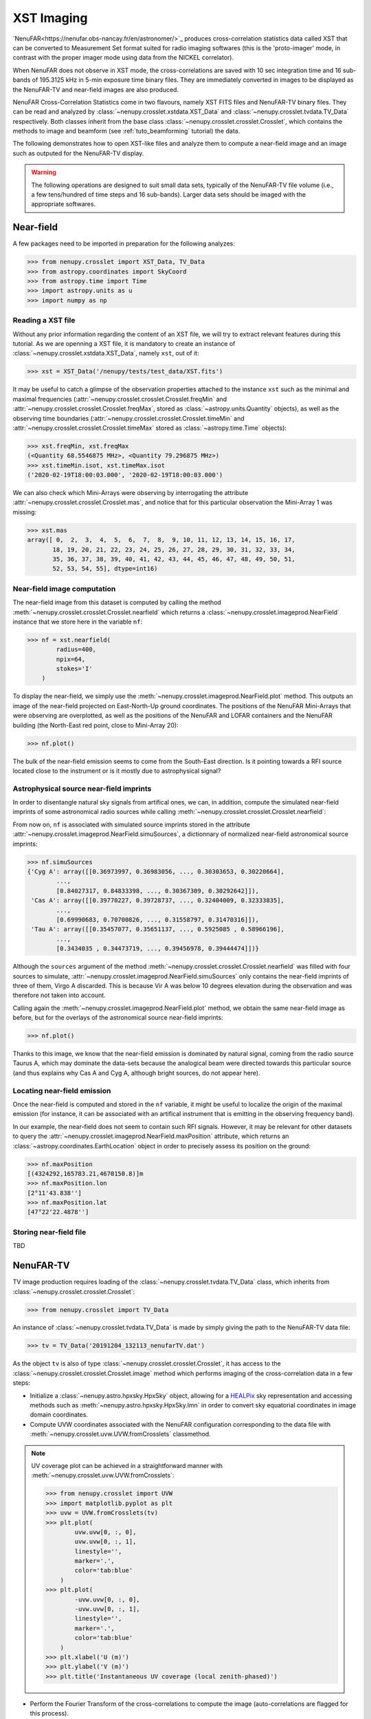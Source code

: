 .. _tuto_tv:

XST Imaging
===========

`NenuFAR<https://nenufar.obs-nancay.fr/en/astronomer/>`_ produces cross-correlation statistics data called XST that can be converted to Measurement Set format suited for radio imaging softwares (this is the 'proto-imager' mode, in contrast with the proper imager mode using data from the NICKEL correlator).

When NenuFAR does not observe in XST mode, the cross-correlations are saved with 10 sec integration time and 16 sub-bands of 195.3125 kHz in 5-min exposure time binary files. They are immediately converted in images to be displayed as the NenuFAR-TV and near-field images are also produced.

NenuFAR Cross-Correlation Statistics come in two flavours, namely XST FITS files and NenuFAR-TV binary files. They can be read and analyzed by :class:`~nenupy.crosslet.xstdata.XST_Data` and :class:`~nenupy.crosslet.tvdata.TV_Data` respectively. Both classes inherit from the base class :class:`~nenupy.crosslet.crosslet.Crosslet`, which contains the methods to image and beamform (see :ref:`tuto_beamforming` tutorial) the data.

The following demonstrates how to open XST-like files and analyze them to compute a near-field image and an image such as outputed for the NenuFAR-TV display.

.. warning::
    The following operations are designed to suit small data sets, typically of the NenuFAR-TV file volume (i.e., a few tens/hundred of time steps and 16 sub-bands). Larger data sets should be imaged with the appropriate softwares.

Near-field
----------

A few packages need to be imported in preparation for the following analyzes:

>>> from nenupy.crosslet import XST_Data, TV_Data
>>> from astropy.coordinates import SkyCoord
>>> from astropy.time import Time
>>> import astropy.units as u
>>> import numpy as np

Reading a XST file
^^^^^^^^^^^^^^^^^^

Without any prior information regarding the content of an XST file, we will try to extract relevant features during this tutorial. As we are openning a XST file, it is mandatory to create an instance of :class:`~nenupy.crosslet.xstdata.XST_Data`, namely ``xst``, out of it:

>>> xst = XST_Data('/nenupy/tests/test_data/XST.fits')

It may be useful to catch a glimpse of the observation properties attached to the instance ``xst`` such as the minimal and maximal frequencies (:attr:`~nenupy.crosslet.crosslet.Crosslet.freqMin` and :attr:`~nenupy.crosslet.crosslet.Crosslet.freqMax`, stored as :class:`~astropy.units.Quantity` objects), as well as the observing time boundaries (:attr:`~nenupy.crosslet.crosslet.Crosslet.timeMin` and :attr:`~nenupy.crosslet.crosslet.Crosslet.timeMax` stored as :class:`~astropy.time.Time` objects):

>>> xst.freqMin, xst.freqMax
(<Quantity 68.5546875 MHz>, <Quantity 79.296875 MHz>)
>>> xst.timeMin.isot, xst.timeMax.isot
('2020-02-19T18:00:03.000', '2020-02-19T18:00:03.000')

We can also check which Mini-Arrays were observing by interrogating the attribute :attr:`~nenupy.crosslet.crosslet.Crosslet.mas`, and notice that for this particular observation the Mini-Array 1 was missing:

>>> xst.mas
array([ 0,  2,  3,  4,  5,  6,  7,  8,  9, 10, 11, 12, 13, 14, 15, 16, 17,
       18, 19, 20, 21, 22, 23, 24, 25, 26, 27, 28, 29, 30, 31, 32, 33, 34,
       35, 36, 37, 38, 39, 40, 41, 42, 43, 44, 45, 46, 47, 48, 49, 50, 51,
       52, 53, 54, 55], dtype=int16)

Near-field image computation
^^^^^^^^^^^^^^^^^^^^^^^^^^^^

The near-field image from this dataset is computed by calling the method :meth:`~nenupy.crosslet.crosslet.Crosslet.nearfield` which returns a :class:`~nenupy.crosslet.imageprod.NearField` instance that we store here in the variable ``nf``:

>>> nf = xst.nearfield(
        radius=400,
        npix=64,
        stokes='I'
    )

To display the near-field, we simply use the :meth:`~nenupy.crosslet.imageprod.NearField.plot` method. This outputs an image of the near-field projected on East-North-Up ground coordinates. The positions of the NenuFAR Mini-Arrays that were observing are overplotted, as well as the positions of the NenuFAR and LOFAR containers and the NenuFAR building (the North-East red point, close to Mini-Array 20):

>>> nf.plot()

.. image:: ./_images/nearfield_nosources_tuto.png
  :width: 800

The bulk of the near-field emission seems to come from the South-East direction. Is it pointing towards a RFI source located close to the instrument or is it mostly due to astrophysical signal?

Astrophysical source near-field imprints
^^^^^^^^^^^^^^^^^^^^^^^^^^^^^^^^^^^^^^^^

In order to disentangle natural sky signals from artifical ones, we can, in addition, compute the simulated near-field imprints of some astronomical radio sources while calling :meth:`~nenupy.crosslet.crosslet.Crosslet.nearfield`:

.. code-block:: python
    :emphasize-lines: 4

    >>> nf = xst.nearfield(
            radius=400,
            npix=64,
            sources=['Cyg A', 'Cas A', 'Vir A', 'Tau A'],
            stokes='I'
        )

From now on, ``nf`` is associated with simulated source imprints stored in the attribute :attr:`~nenupy.crosslet.imageprod.NearField.simuSources`, a dictionnary of normalized near-field astronomical source imprints:

>>> nf.simuSources
{'Cyg A': array([[0.36973997, 0.36983056, ..., 0.30303653, 0.30220664],
        ...,
        [0.84027317, 0.84833398, ..., 0.30367309, 0.30292642]]),
 'Cas A': array([[0.39770227, 0.39728737, ..., 0.32404009, 0.32333835],
        ...,
        [0.69990683, 0.70700826, ..., 0.31558797, 0.31470316]]),
 'Tau A': array([[0.35457077, 0.35651137, ..., 0.5925085 , 0.58966196],
        ...,
        [0.3434035 , 0.34473719, ..., 0.39456978, 0.39444474]])}

Although the ``sources`` argument of the method :meth:`~nenupy.crosslet.crosslet.Crosslet.nearfield` was filled with four sources to simulate, :attr:`~nenupy.crosslet.imageprod.NearField.simuSources` only contains the near-field imprints of three of them, Virgo A discarded. This is because Vir A was below 10 degrees elevation during the observation and was therefore not taken into account.

Calling again the :meth:`~nenupy.crosslet.imageprod.NearField.plot` method, we obtain the same near-field image as before, but for the overlays of the astronomical source near-field imprints:

>>> nf.plot()

.. image:: ./_images/nearfield_tuto.png
  :width: 800

Thanks to this image, we know that the near-field emission is dominated by natural signal, coming from the radio source Taurus A, which may dominate the data-sets because the analogical beam were directed towards this particular source (and thus explains why Cas A and Cyg A, although bright sources, do not appear here).

Locating near-field emission
^^^^^^^^^^^^^^^^^^^^^^^^^^^^

Once the near-field is computed and stored in the ``nf`` variable, it might be useful to localize the origin of the maximal emission (for instance, it can be associated with an artifical instrument that is emitting in the observing frequency band).

In our example, the near-field does not seem to contain such RFI signals. However, it may be relevant for other datasets to query the :attr:`~nenupy.crosslet.imageprod.NearField.maxPosition` attribute, which returns an :class:`~astropy.coordinates.EarthLocation` object in order to precisely assess its position on the ground:

>>> nf.maxPosition
[(4324292,165783.21,4670150.8)]m
>>> nf.maxPosition.lon
[2°11'43.838'']
>>> nf.maxPosition.lat
[47°22'22.4878'']

Storing near-field file
^^^^^^^^^^^^^^^^^^^^^^^

TBD


NenuFAR-TV
----------

TV image production requires loading of the :class:`~nenupy.crosslet.tvdata.TV_Data` class, which inherits from :class:`~nenupy.crosslet.crosslet.Crosslet`:

>>> from nenupy.crosslet import TV_Data

An instance of :class:`~nenupy.crosslet.tvdata.TV_Data` is made by simply giving the path to the NenuFAR-TV data file:

>>> tv = TV_Data('20191204_132113_nenufarTV.dat')

As the object ``tv`` is also of type :class:`~nenupy.crosslet.crosslet.Crosslet`, it has access to the :class:`~nenupy.crosslet.crosslet.Crosslet.image` method which performs imaging of the cross-correlation data in a few steps:

* Initialize a :class:`~nenupy.astro.hpxsky.HpxSky` object, allowing for a `HEALPix <https://healpix.jpl.nasa.gov/>`_ sky representation and accessing methods such as :meth:`~nenupy.astro.hpxsky.HpxSky.lmn` in order to convert sky equatorial coordinates in image domain coordinates.
* Compute UVW coordinates associated with the NenuFAR configuration corresponding to the data file with :meth:`~nenupy.crosslet.uvw.UVW.fromCrosslets` classmethod.

.. note::
    UV coverage plot can be achieved in a straightforward manner with :meth:`~nenupy.crosslet.uvw.UVW.fromCrosslets`:

    >>> from nenupy.crosslet import UVW
    >>> import matplotlib.pyplot as plt
    >>> uvw = UVW.fromCrosslets(tv)
    >>> plt.plot(
            uvw.uvw[0, :, 0],
            uvw.uvw[0, :, 1],
            linestyle='',
            marker='.',
            color='tab:blue'
        )
    >>> plt.plot(
            -uvw.uvw[0, :, 0],
            -uvw.uvw[0, :, 1],
            linestyle='',
            marker='.',
            color='tab:blue'
        )
    >>> plt.xlabel('U (m)')
    >>> plt.ylabel('V (m)')
    >>> plt.title('Instantaneous UV coverage (local zenith-phased)')

    .. image:: ./_images/uvcoverage.png
      :width: 700

* Perform the Fourier Transform of the cross-correlations to compute the image (auto-correlations are flagged for this process).

The HEALPix ``resolution`` and the field of view centered on the local zenith ``fov`` must be set:

>>> import astropy.units as u
>>> im = tv.image(
        resolution=0.2*u.deg,
        fov=60*u.deg
    )

The image is now computed and stored as a :class:`~nenupy.astro.hpxsky.HpxSky` object in the ``im`` variable and can be displayed and centered on a particular sky position (using :class:`~astropy.coordinates.SkyCoord`) here the source 3C 380:

>>> from astropy.coordinates import SkyCoord
>>> src_3c380 = SkyCoord(
        ra=277.382*u.deg,
        dec=48.746*u.deg
    )

>>> im.plot(
        db=False,
        center=src_3c380
        size=30 * u.deg,
    )

.. image:: ./_images/tvimage.png
  :width: 800
